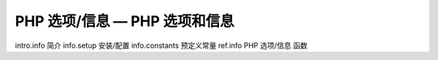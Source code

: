 PHP 选项/信息 — PHP 选项和信息
===================================

intro.info 简介
info.setup 安装/配置
info.constants 预定义常量
ref.info PHP 选项/信息 函数
